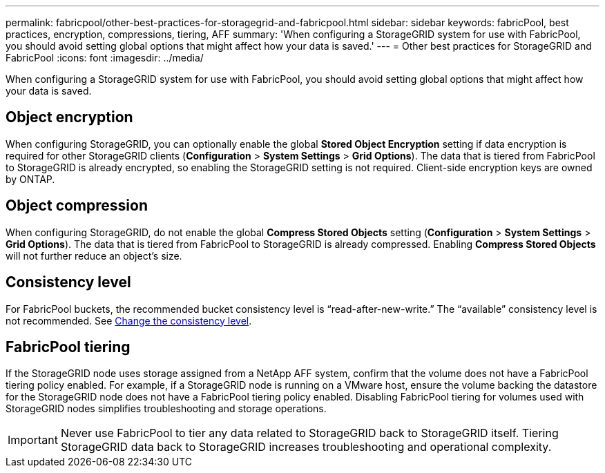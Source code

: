 ---
permalink: fabricpool/other-best-practices-for-storagegrid-and-fabricpool.html
sidebar: sidebar
keywords: fabricPool, best practices, encryption, compressions, tiering, AFF
summary: 'When configuring a StorageGRID system for use with FabricPool, you should avoid setting global options that might affect how your data is saved.'
---
= Other best practices for StorageGRID and FabricPool
:icons: font
:imagesdir: ../media/

[.lead]
When configuring a StorageGRID system for use with FabricPool, you should avoid setting global options that might affect how your data is saved.

== Object encryption

When configuring StorageGRID, you can optionally enable the global *Stored Object Encryption* setting if data encryption is required for other StorageGRID clients (*Configuration* > *System Settings* > *Grid Options*). The data that is tiered from FabricPool to StorageGRID is already encrypted, so enabling the StorageGRID setting is not required. Client-side encryption keys are owned by ONTAP.

== Object compression

When configuring StorageGRID, do not enable the global *Compress Stored Objects* setting (*Configuration* > *System Settings* > *Grid Options*). The data that is tiered from FabricPool to StorageGRID is already compressed. Enabling *Compress Stored Objects* will not further reduce an object's size.

== Consistency level

For FabricPool buckets, the recommended bucket consistency level is “read-after-new-write.” The “available” consistency level is not recommended. See link:../tenant/changing-consistency-level.html[Change the consistency level].

== FabricPool tiering

If the StorageGRID node uses storage assigned from a NetApp AFF system, confirm that the volume does not have a FabricPool tiering policy enabled. For example, if a StorageGRID node is running on a VMware host, ensure the volume backing the datastore for the StorageGRID node does not have a FabricPool tiering policy enabled. Disabling FabricPool tiering for volumes used with StorageGRID nodes simplifies troubleshooting and storage operations.

IMPORTANT: Never use FabricPool to tier any data related to StorageGRID back to StorageGRID itself. Tiering StorageGRID data back to StorageGRID increases troubleshooting and operational complexity.
